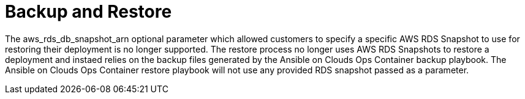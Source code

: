 [id="tech-note-aws-backup-restore"]

= Backup and Restore

The aws_rds_db_snapshot_arn optional parameter which allowed customers to specify a specific AWS RDS Snapshot to use for restoring their deployment is no longer supported. The restore process no longer uses AWS RDS Snapshots to restore a deployment and instaed relies on the backup files generated by the Ansible on Clouds Ops Container backup playbook. The Ansible on Clouds Ops Container restore playbook will not use any provided RDS snapshot passed as a parameter. 